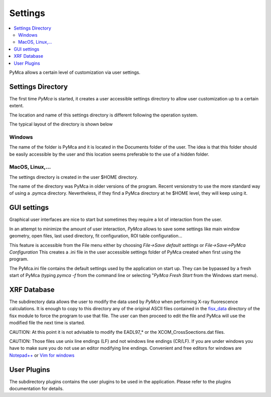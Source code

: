 Settings
========

.. |img_01| image:: ./img/settings_01.png
   :align: middle
   :alt: Settings Directory

.. |img_02| image:: ./img/settings_02.png
   :align: middle
   :alt: File mneu

.. contents::
   :local:

PyMca allows a certain level of customization via user settings.

Settings Directory
------------------

The first time *PyMca*  is started, it creates a user accessible settings directory to allow user customization up to a certain extent.

The location and name of this settings directory is different following the operation system.

The typical layout of the directory is shown below

|img_01|

Windows
.......

The name of the folder is PyMca and it is located in the Documents folder of the user. The idea is that this folder should be easily accessible by the user and this location seems preferable to the use of a hidden folder.

MacOS, Linux,...
................

The settings directory is created in the user $HOME directory.

The name of the directory was PyMca in older versions of the program. Recent versionstry to use the more standard way of using a .pymca directory. Nevertheless, if they find a PyMca directory at he $HOME level, they will keep using it.


GUI settings
------------

Graphical user interfaces are nice to start but sometimes they require a lot of interaction from the user.

In an attempt to minimize the amount of user interaction, *PyMca* allows to save some settings like main window geometry, open files, last used directory, fit configuration, ROI table configuration...


|img_02|


This feature is accessible from the File menu either by choosing *File->Save default settings* or *File->Save->PyMca Configuration* This creates a .ini file in the user accessible settings folder of PyMca created when first using the program.

The PyMca.ini file contains the default settings used by the application on start up. They can be bypassed by a fresh start of PyMca (typing *pymca -f*  from the command line or selecting "*PyMca Fresh Start* from the Windows start menu).

XRF Database
------------

The subdirectory data allows the user to modify the data used by *PyMca* when performing X-ray fluorescence calculations. It is enough to copy to this directory any of the original ASCII files contained in the `fisx_data <https://github.com/vasole/fisx/tree/master/fisx_data>`_ directory of the fisx module to force the program to use that file. The user can then proceed to edit the file and PyMca will use the modified file the next time is started.

CAUTION: At this point it is not advisable to modify the EADL97_* or the XCOM_CrossSoections.dat files.

CAUTION: Those files use unix line endings (LF) and not windows line endings (CR/LF). If you are under windows you have to make sure you do not use an editor modifying line endings. Convenient and free editors for windows are `Notepad++ <https://notepad-plus-plus.org>`_ or `Vim for windows <https://www.vim.org>`_

User Plugins
------------

The subdirectory plugins contains the user plugins to be used in the application. Please refer to the plugins documentation for details.

